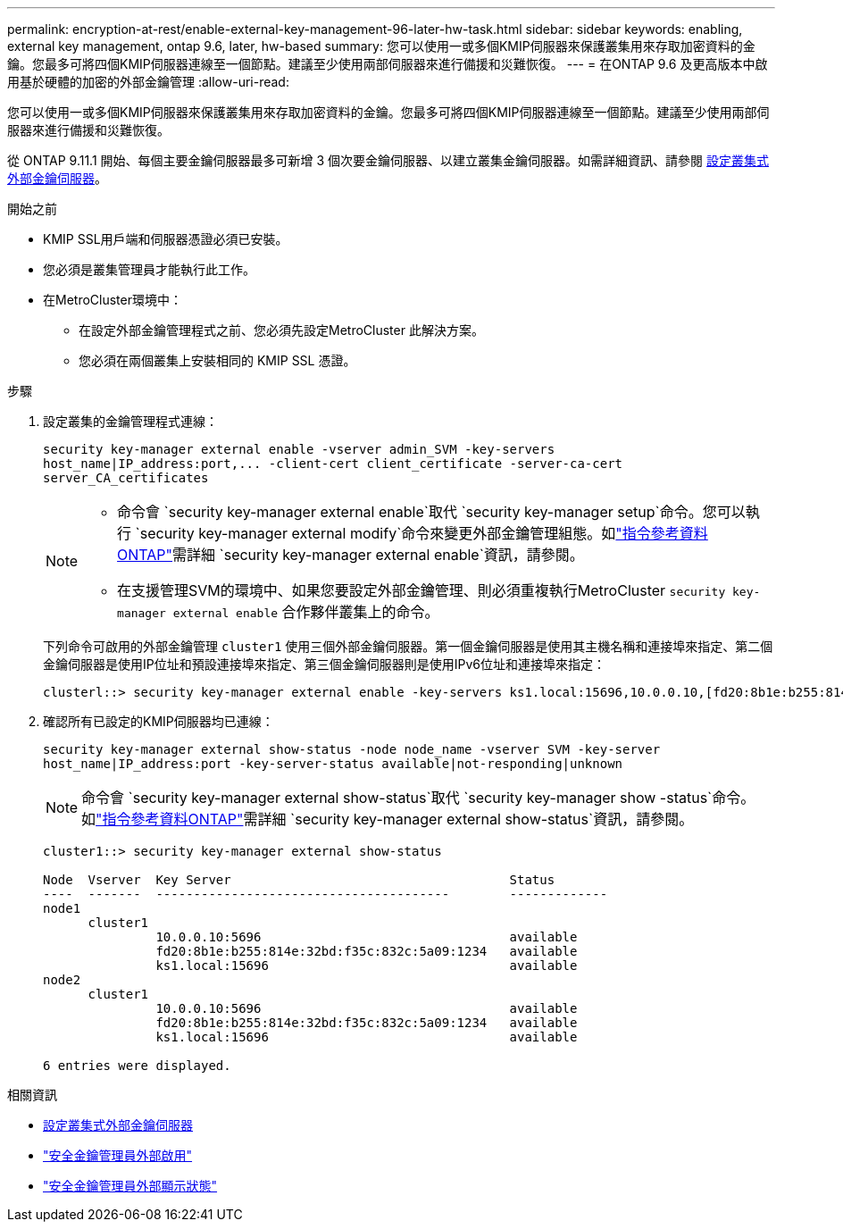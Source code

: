 ---
permalink: encryption-at-rest/enable-external-key-management-96-later-hw-task.html 
sidebar: sidebar 
keywords: enabling, external key management, ontap 9.6, later, hw-based 
summary: 您可以使用一或多個KMIP伺服器來保護叢集用來存取加密資料的金鑰。您最多可將四個KMIP伺服器連線至一個節點。建議至少使用兩部伺服器來進行備援和災難恢復。 
---
= 在ONTAP 9.6 及更高版本中啟用基於硬體的加密的外部金鑰管理
:allow-uri-read: 


[role="lead"]
您可以使用一或多個KMIP伺服器來保護叢集用來存取加密資料的金鑰。您最多可將四個KMIP伺服器連線至一個節點。建議至少使用兩部伺服器來進行備援和災難恢復。

從 ONTAP 9.11.1 開始、每個主要金鑰伺服器最多可新增 3 個次要金鑰伺服器、以建立叢集金鑰伺服器。如需詳細資訊、請參閱 xref:configure-cluster-key-server-task.html[設定叢集式外部金鑰伺服器]。

.開始之前
* KMIP SSL用戶端和伺服器憑證必須已安裝。
* 您必須是叢集管理員才能執行此工作。
* 在MetroCluster環境中：
+
** 在設定外部金鑰管理程式之前、您必須先設定MetroCluster 此解決方案。
** 您必須在兩個叢集上安裝相同的 KMIP SSL 憑證。




.步驟
. 設定叢集的金鑰管理程式連線：
+
`+security key-manager external enable -vserver admin_SVM -key-servers host_name|IP_address:port,... -client-cert client_certificate -server-ca-cert server_CA_certificates+`

+
[NOTE]
====
** 命令會 `security key-manager external enable`取代 `security key-manager setup`命令。您可以執行 `security key-manager external modify`命令來變更外部金鑰管理組態。如link:https://docs.netapp.com/us-en/ontap-cli/security-key-manager-external-enable.html["指令參考資料ONTAP"^]需詳細 `security key-manager external enable`資訊，請參閱。
** 在支援管理SVM的環境中、如果您要設定外部金鑰管理、則必須重複執行MetroCluster `security key-manager external enable` 合作夥伴叢集上的命令。


====
+
下列命令可啟用的外部金鑰管理 `cluster1` 使用三個外部金鑰伺服器。第一個金鑰伺服器是使用其主機名稱和連接埠來指定、第二個金鑰伺服器是使用IP位址和預設連接埠來指定、第三個金鑰伺服器則是使用IPv6位址和連接埠來指定：

+
[listing]
----
clusterl::> security key-manager external enable -key-servers ks1.local:15696,10.0.0.10,[fd20:8b1e:b255:814e:32bd:f35c:832c:5a09]:1234 -client-cert AdminVserverClientCert -server-ca-certs AdminVserverServerCaCert
----
. 確認所有已設定的KMIP伺服器均已連線：
+
`security key-manager external show-status -node node_name -vserver SVM -key-server host_name|IP_address:port -key-server-status available|not-responding|unknown`

+
[NOTE]
====
命令會 `security key-manager external show-status`取代 `security key-manager show -status`命令。如link:https://docs.netapp.com/us-en/ontap-cli/security-key-manager-external-show-status.html["指令參考資料ONTAP"^]需詳細 `security key-manager external show-status`資訊，請參閱。

====
+
[listing]
----
cluster1::> security key-manager external show-status

Node  Vserver  Key Server                                     Status
----  -------  ---------------------------------------        -------------
node1
      cluster1
               10.0.0.10:5696                                 available
               fd20:8b1e:b255:814e:32bd:f35c:832c:5a09:1234   available
               ks1.local:15696                                available
node2
      cluster1
               10.0.0.10:5696                                 available
               fd20:8b1e:b255:814e:32bd:f35c:832c:5a09:1234   available
               ks1.local:15696                                available

6 entries were displayed.
----


.相關資訊
* xref:configure-cluster-key-server-task.html[設定叢集式外部金鑰伺服器]
* link:https://docs.netapp.com/us-en/ontap-cli/security-key-manager-external-enable.html["安全金鑰管理員外部啟用"^]
* link:https://docs.netapp.com/us-en/ontap-cli/security-key-manager-external-show-status.html["安全金鑰管理員外部顯示狀態"^]

